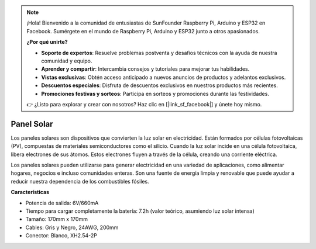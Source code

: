 .. note::

    ¡Hola! Bienvenido a la comunidad de entusiastas de SunFounder Raspberry Pi, Arduino y ESP32 en Facebook. Sumérgete en el mundo de Raspberry Pi, Arduino y ESP32 junto a otros apasionados.

    **¿Por qué unirte?**

    - **Soporte de expertos**: Resuelve problemas postventa y desafíos técnicos con la ayuda de nuestra comunidad y equipo.
    - **Aprender y compartir**: Intercambia consejos y tutoriales para mejorar tus habilidades.
    - **Vistas exclusivas**: Obtén acceso anticipado a nuevos anuncios de productos y adelantos exclusivos.
    - **Descuentos especiales**: Disfruta de descuentos exclusivos en nuestros productos más recientes.
    - **Promociones festivas y sorteos**: Participa en sorteos y promociones durante las festividades.

    👉 ¿Listo para explorar y crear con nosotros? Haz clic en [|link_sf_facebook|] y únete hoy mismo.

Panel Solar
=======================

.. image:: img/solar_panel.png
    :width: 400
    :align: center

Los paneles solares son dispositivos que convierten la luz solar en electricidad. Están formados por células fotovoltaicas (PV), compuestas de materiales semiconductores como el silicio. Cuando la luz solar incide en una célula fotovoltaica, libera electrones de sus átomos. Estos electrones fluyen a través de la célula, creando una corriente eléctrica.

Los paneles solares pueden utilizarse para generar electricidad en una variedad de aplicaciones, como alimentar hogares, negocios e incluso comunidades enteras. Son una fuente de energía limpia y renovable que puede ayudar a reducir nuestra dependencia de los combustibles fósiles.

**Características**

* Potencia de salida: 6V/660mA
* Tiempo para cargar completamente la batería: 7.2h (valor teórico, asumiendo luz solar intensa)
* Tamaño: 170mm x 170mm
* Cables: Gris y Negro, 24AWG, 200mm
* Conector: Blanco, XH2.54-2P
